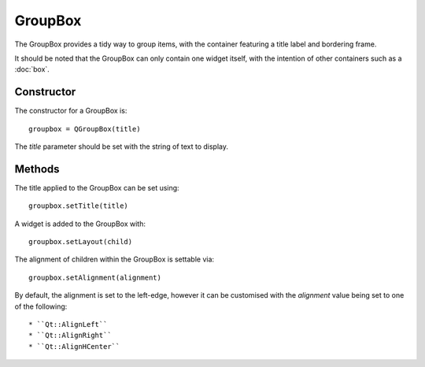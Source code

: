 GroupBox
========
The GroupBox provides a tidy way to group items, with the container featuring a title label and bordering frame.

It should be noted that the GroupBox can only contain one widget itself, with the intention of other containers such as a :doc:`box`.

===========
Constructor
===========
The constructor for a GroupBox is::

  groupbox = QGroupBox(title)

The *title* parameter should be set with the string of text to display.

=======
Methods
=======
The title applied to the GroupBox can be set using::

  groupbox.setTitle(title)

A widget is added to the GroupBox with::

  groupbox.setLayout(child)

The alignment of children within the GroupBox is settable via::

  groupbox.setAlignment(alignment)

By default, the alignment is set to the left-edge, however it can be customised with the *alignment* value being set to one of the following::

  * ``Qt::AlignLeft``
  * ``Qt::AlignRight``
  * ``Qt::AlignHCenter``
